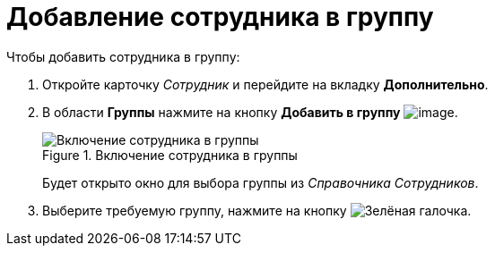 = Добавление сотрудника в группу

.Чтобы добавить сотрудника в группу:
. Откройте карточку _Сотрудник_ и перейдите на вкладку *Дополнительно*.
. В области *Группы* нажмите на кнопку *Добавить в группу* image:buttons/staff_group_add.png[image].
+
.Включение сотрудника в группы
image::staff_Employee_additional_groups.png[Включение сотрудника в группы]
+
Будет открыто окно для выбора группы из _Справочника Сотрудников_.
+
. Выберите требуемую группу, нажмите на кнопку image:buttons/check.png[Зелёная галочка].
